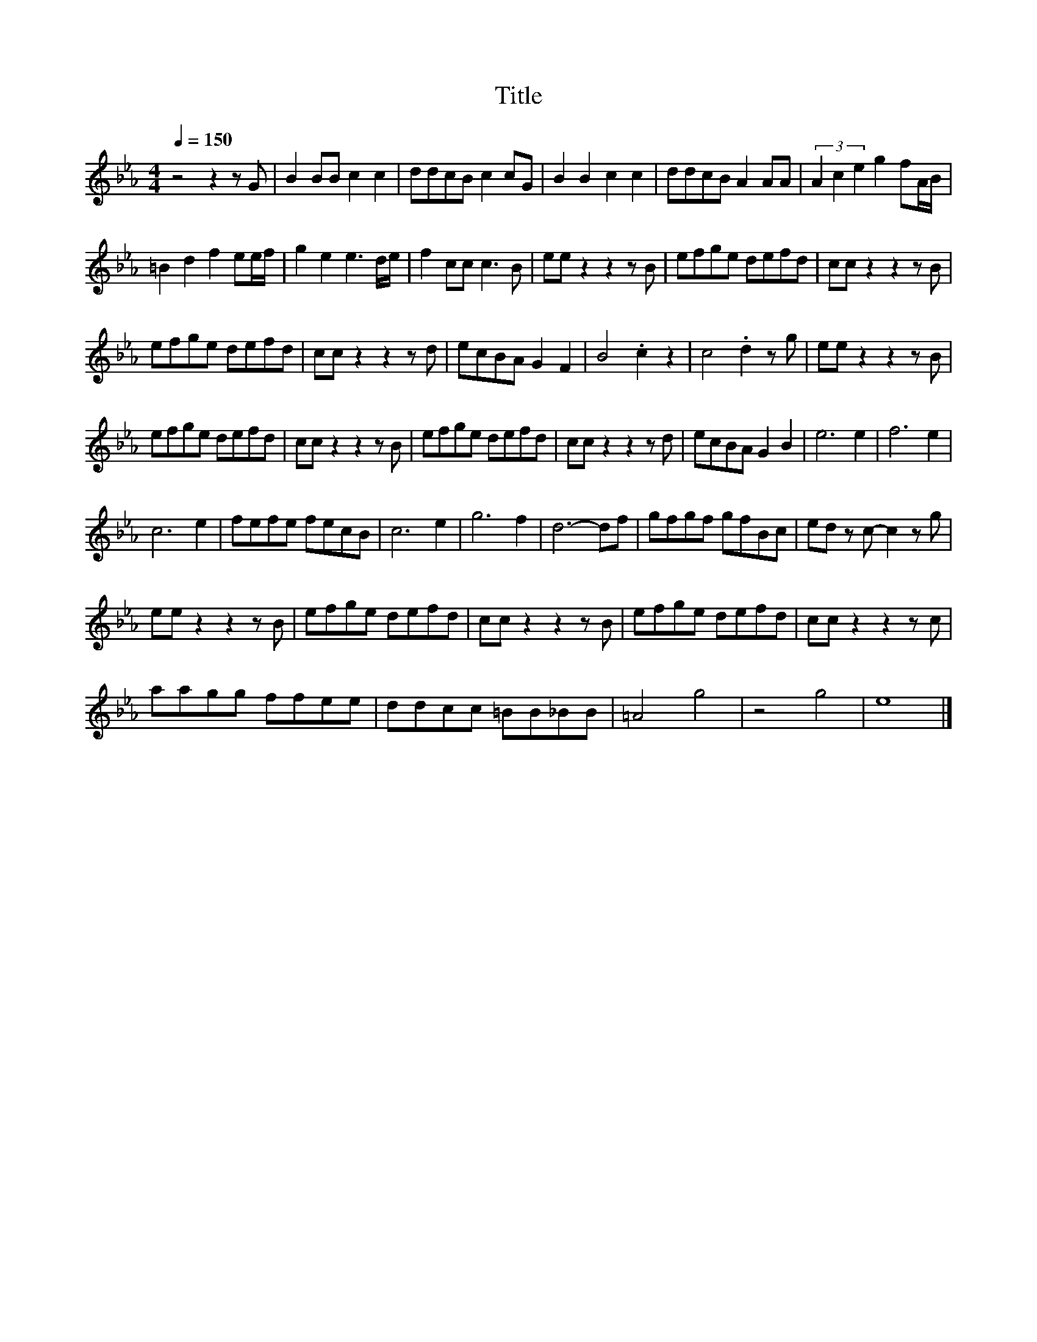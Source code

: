 X:86
T:Title
L:1/8
Q:1/4=150
M:4/4
I:linebreak $
K:Eb
V:1
 z4 z2 z G | B2 BB c2 c2 | ddcB c2 cG | B2 B2 c2 c2 | ddcB A2 AA | (3A2 c2 e2 g2 fA/B/ |$ %6
 =B2 d2 f2 ee/f/ | g2 e2 e3 d/e/ | f2 cc c3 B | ee z2 z2 z B | efge defd | cc z2 z2 z B |$ %12
 efge defd | cc z2 z2 z d | ecBA G2 F2 | B4 .c2 z2 | c4 .d2 z g | ee z2 z2 z B |$ efge defd | %19
 cc z2 z2 z B | efge defd | cc z2 z2 z d | ecBA G2 B2 | e6 e2 | f6 e2 |$ c6 e2 | fefe fecB | %27
 c6 e2 | g6 f2 | d6- df | gfgf gfBc | ed z c- c2 z g |$ ee z2 z2 z B | efge defd | cc z2 z2 z B | %35
 efge defd | cc z2 z2 z c |$ aagg ffee | ddcc =BB_BB | =A4 g4 | z4 g4 | e8 |] %42
